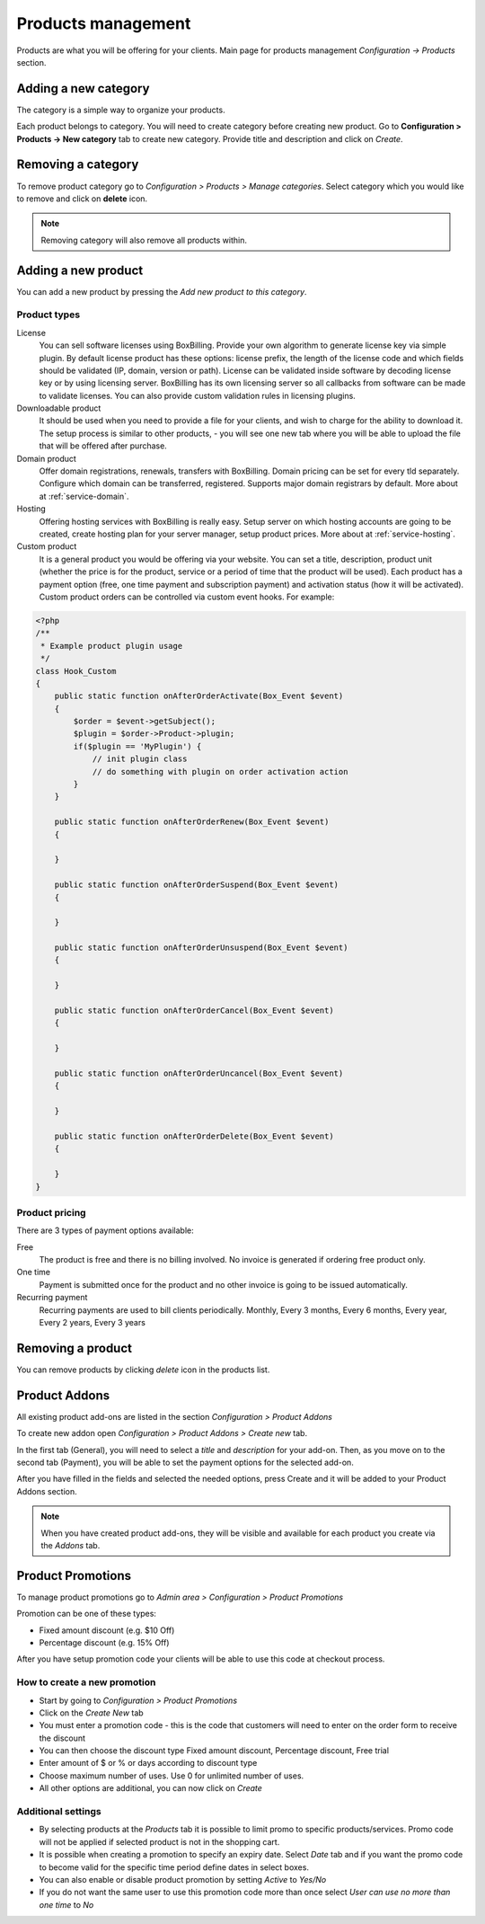 Products management
====================

Products are what you will be offering for your clients.
Main page for products management *Configuration -> Products* section.

Adding a new category
--------------------------------------------

The category is a simple way to organize your products.

Each product belongs to category. You will need to create category before
creating new product. Go to **Configuration > Products -> New category** tab to
create new category. Provide title and description and click on *Create*.

Removing a category
--------------------------------------------

To remove product category go to *Configuration > Products > Manage categories*.
Select category which you would like to remove and click on **delete** icon.

.. note::

    Removing category will also remove all products within.


Adding a new product
--------------------------------------------

You can add a new product by pressing the *Add new product to this category*.

Product types
~~~~~~~~~~~~~~~~~~~~~~~~~~~~~~~~~~~

License
    You can sell software licenses using BoxBilling. Provide your own algorithm
    to generate license key via simple plugin. By default license product has
    these options: license prefix, the length of the license code and which
    fields should be validated (IP, domain, version or path).
    License can be validated inside software by decoding license key or by
    using licensing server. BoxBilling has its own licensing server so all
    callbacks from software can be made to validate licenses. You can also
    provide custom validation rules in licensing plugins.

Downloadable product
    It should be used when you need to provide a file for your clients, and
    wish to charge for the ability to download it. The setup process is
    similar to other products, - you will see one new tab where you will be
    able to upload the file that will be offered after purchase.

Domain product
    Offer domain registrations, renewals, transfers with BoxBilling. Domain
    pricing can be set for every tld separately. Configure which domain can be
    transferred, registered. Supports major domain registrars by default.
    More about at :ref:`service-domain`.

Hosting
    Offering hosting services with BoxBilling is really easy. Setup
    server on which hosting accounts are going to be created, create hosting plan
    for your server manager, setup product prices.
    More about at :ref:`service-hosting`.
    
Custom product
    It is a general product you would be offering via your website. You can
    set a title, description, product unit (whether the price is for the product,
    service or a period of time that the product will be used). Each product has
    a payment option (free, one time payment and subscription payment) and
    activation status (how it will be activated).
    Custom product orders can be controlled via custom event hooks. For example:

.. code-block:: php

    <?php
    /**
     * Example product plugin usage
     */
    class Hook_Custom
    {
        public static function onAfterOrderActivate(Box_Event $event)
        {
            $order = $event->getSubject();
            $plugin = $order->Product->plugin;
            if($plugin == 'MyPlugin') {
                // init plugin class
                // do something with plugin on order activation action
            }
        }

        public static function onAfterOrderRenew(Box_Event $event)
        {

        }

        public static function onAfterOrderSuspend(Box_Event $event)
        {

        }

        public static function onAfterOrderUnsuspend(Box_Event $event)
        {

        }

        public static function onAfterOrderCancel(Box_Event $event)
        {

        }

        public static function onAfterOrderUncancel(Box_Event $event)
        {

        }

        public static function onAfterOrderDelete(Box_Event $event)
        {

        }
    }

Product pricing
~~~~~~~~~~~~~~~~~~~~~~~~~~~~~~~~~~~

There are 3 types of payment options available:

Free
    The product is free and there is no billing involved. No invoice is generated
    if ordering free product only.

One time
    Payment is submitted once for the product and no other invoice is going to
    be issued automatically.

Recurring payment
    Recurring payments are used to bill clients periodically.
    Monthly, Every 3 months, Every 6 months, Every year, Every 2 years,
    Every 3 years

Removing a product
--------------------------------------------

You can remove products by clicking *delete* icon in the products list.

Product Addons
--------------------------------------------

All existing product add-ons are listed in the section *Configuration > Product Addons*

To create new addon open *Configuration > Product Addons > Create new* tab.

In the first tab (General), you will need to select a *title* and *description* for your add-on.
Then, as you move on to the second tab (Payment), you will be able to set the payment options for the selected add-on.

After you have filled in the fields and selected the needed options, press Create and it will be added to your Product Addons section.

.. note::
    When you have created product add-ons, they will be visible and available for each product you create via the *Addons* tab.

Product Promotions
--------------------------------------------

To manage product promotions go to  *Admin area > Configuration > Product Promotions*

Promotion can be one of these types:

* Fixed amount discount (e.g. $10 Off)
* Percentage discount (e.g. 15% Off)

After you have setup promotion code your clients will be able to use this code
at checkout process.

How to create a new promotion
~~~~~~~~~~~~~~~~~~~~~~~~~~~~~~~~~~~

* Start by going to *Configuration > Product Promotions*
* Click on the *Create New* tab
* You must enter a promotion code - this is the code that customers will need
  to enter on the order form to receive the discount
* You can then choose the discount type Fixed amount discount, Percentage discount, Free trial
* Enter amount of $ or % or days according to discount type
* Choose maximum number of uses. Use 0 for unlimited number of uses.
* All other options are additional, you can now click on *Create*

Additional settings
~~~~~~~~~~~~~~~~~~~~~~~~~~~~~~~~~~~

* By selecting products at the *Products* tab it is possible to limit promo to
  specific products/services. Promo code will not be applied if selected product
  is not in the shopping cart.
* It is possible when creating a promotion to specify an expiry date.
  Select *Date* tab and if you want the promo code to become valid for the
  specific time period define dates in select boxes.
* You can also enable or disable product promotion by setting *Active* to *Yes/No*
* If you do not want the same user to use this promotion code more than once
  select *User can use no more than one time* to *No*
